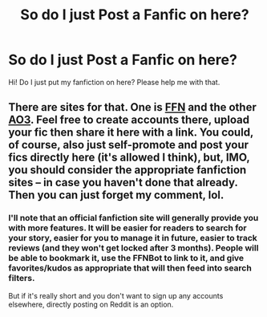 #+TITLE: So do I just Post a Fanfic on here?

* So do I just Post a Fanfic on here?
:PROPERTIES:
:Score: 1
:DateUnix: 1606809915.0
:DateShort: 2020-Dec-01
:FlairText: Misc
:END:
Hi! Do I just put my fanfiction on here? Please help me with that.


** There are sites for that. One is [[http://www.fanfiction.net][FFN]] and the other [[http://www.archiveofourown.org][AO3]]. Feel free to create accounts there, upload your fic then share it here with a link. You could, of course, also just self-promote and post your fics directly here (it's allowed I think), but, IMO, you should consider the appropriate fanfiction sites -- in case you haven't done that already. Then you can just forget my comment, lol.
:PROPERTIES:
:Author: StellaStarMagic
:Score: 7
:DateUnix: 1606810953.0
:DateShort: 2020-Dec-01
:END:

*** I'll note that an official fanfiction site will generally provide you with more features. It will be easier for readers to search for your story, easier for you to manage it in future, easier to track reviews (and they won't get locked after 3 months). People will be able to bookmark it, use the FFNBot to link to it, and give favorites/kudos as appropriate that will then feed into search filters.

But if it's really short and you don't want to sign up any accounts elsewhere, directly posting on Reddit is an option.
:PROPERTIES:
:Author: thrawnca
:Score: 2
:DateUnix: 1606828034.0
:DateShort: 2020-Dec-01
:END:
